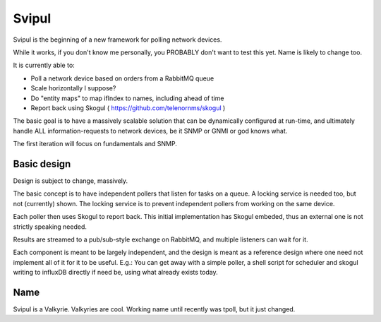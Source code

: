 Svipul
======

Svipul is the beginning of a new framework for polling network devices.

While it works, if you don't know me personally, you PROBABLY don't want to
test this yet. Name is likely to change too.

It is currently able to:

- Poll a network device based on orders from a RabbitMQ queue
- Scale horizontally I suppose?
- Do "entity maps" to map ifIndex to names, including ahead of time
- Report back using Skogul ( https://github.com/telenornms/skogul )

The basic goal is to have a massively scalable solution that can be
dynamically configured at run-time, and ultimately handle ALL
information-requests to network devices, be it SNMP or GNMI or god knows
what.

The first iteration will focus on fundamentals and SNMP.

Basic design
------------

Design is subject to change, massively.

.. image:: docs/pollng.drawio.png

The basic concept is to have independent pollers that listen for tasks on a
queue. A locking service is needed too, but not (currently) shown. The
locking service is to prevent independent pollers from working on the same
device.

Each poller then uses Skogul to report back. This initial implementation
has Skogul embeded, thus an external one is not strictly speaking needed.

Results are streamed to a pub/sub-style exchange on RabbitMQ, and multiple
listeners can wait for it.

Each component is meant to be largely independent, and the design is meant
as a reference design where one need not implement all of it for it to be
useful. E.g.: You can get away with a simple poller, a shell script for
scheduler and skogul writing to influxDB directly if need be, using what
already exists today.

Name
----

Svipul is a Valkyrie. Valkyries are cool. Working name until recently was
tpoll, but it just changed.
